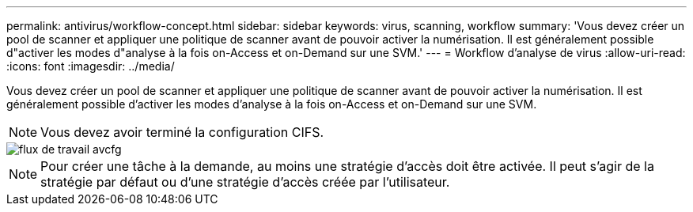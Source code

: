 ---
permalink: antivirus/workflow-concept.html 
sidebar: sidebar 
keywords: virus, scanning, workflow 
summary: 'Vous devez créer un pool de scanner et appliquer une politique de scanner avant de pouvoir activer la numérisation. Il est généralement possible d"activer les modes d"analyse à la fois on-Access et on-Demand sur une SVM.' 
---
= Workflow d'analyse de virus
:allow-uri-read: 
:icons: font
:imagesdir: ../media/


[role="lead"]
Vous devez créer un pool de scanner et appliquer une politique de scanner avant de pouvoir activer la numérisation. Il est généralement possible d'activer les modes d'analyse à la fois on-Access et on-Demand sur une SVM.


NOTE: Vous devez avoir terminé la configuration CIFS.

image::../media/avcfg-workflow.gif[flux de travail avcfg]


NOTE: Pour créer une tâche à la demande, au moins une stratégie d'accès doit être activée. Il peut s'agir de la stratégie par défaut ou d'une stratégie d'accès créée par l'utilisateur.
